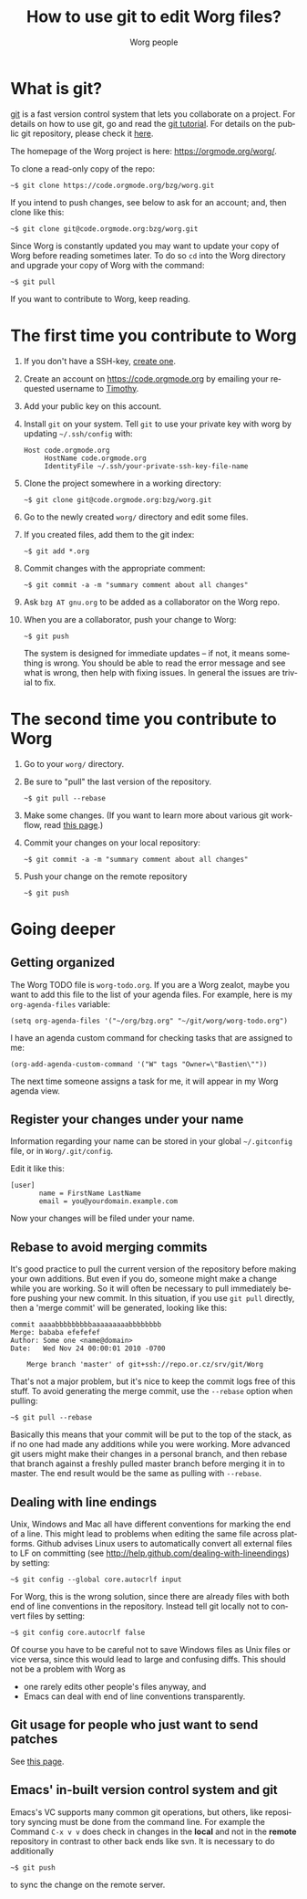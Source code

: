 #+TITLE:      How to use git to edit Worg files?
#+AUTHOR:     Worg people
#+EMAIL:      mdl AT imapmail DOT org
#+STARTUP:    align fold nodlcheck hidestars oddeven lognotestate
#+SEQ_TODO:   TODO(t) INPROGRESS(i) WAITING(w@) | DONE(d) CANCELED(c@)
#+TAGS:       Write(w) Update(u) Fix(f) Check(c)
#+LANGUAGE:   en
#+PRIORITIES: A C B
#+CATEGORY:   worg
#+OPTIONS:    H:3 num:nil toc:t \n:nil ::t |:t ^:t -:t f:t *:t tex:t d:(HIDE) tags:not-in-toc
#+HTML_LINK_UP:    index.html
#+HTML_LINK_HOME:  https://orgmode.org/worg/

# This file is released by its authors and contributors under the GNU
# Free Documentation license v1.3 or later, code examples are released
# under the GNU General Public License v3 or later.

* What is git?

[[http://git.or.cz][git]] is a fast version control system that lets you collaborate on a
project.  For details on how to use git, go and read the [[http://www.kernel.org/pub/software/scm/git/docs/gittutorial.html][git tutorial]].
For details on the public git repository, please check it [[https://code.orgmode.org/bzg/worg][here]].

The homepage of the Worg project is here: https://orgmode.org/worg/.

To clone a read-only copy of the repo:

   : ~$ git clone https://code.orgmode.org/bzg/worg.git

If you intend to push changes, see below to ask for an account; and,
then clone like this:

   : ~$ git clone git@code.orgmode.org:bzg/worg.git

Since Worg is constantly updated you may want to update your copy of
Worg before reading sometimes later.  To do so =cd= into the Worg
directory and upgrade your copy of Worg with the command:

   : ~$ git pull

If you want to contribute to Worg, keep reading.

* The first time you contribute to Worg
  :PROPERTIES:
  :CUSTOM_ID: contribute-to-worg
  :END:

1. If you don't have a SSH-key, [[file:worg-git-ssh-key.org][create one]].

2. Create an account on https://code.orgmode.org by emailing your
   requested username to [[mailto:tec@tecosaur.com][Timothy]].

3. Add your public key on this account.

4. Install =git= on your system. Tell =git= to use your private key with
   worg by updating =~/.ssh/config= with:

     : Host code.orgmode.org
     :      HostName code.orgmode.org
     :      IdentityFile ~/.ssh/your-private-ssh-key-file-name

5. Clone the project somewhere in a working directory:

     : ~$ git clone git@code.orgmode.org:bzg/worg.git

6. Go to the newly created =worg/= directory and edit some files.

7. If you created files, add them to the git index:

   : ~$ git add *.org

8. Commit changes with the appropriate comment:

   : ~$ git commit -a -m "summary comment about all changes"

9. Ask =bzg AT gnu.org= to be added as a collaborator on the Worg repo.

10. When you are a collaborator, push your change to Worg:

      : ~$ git push

    The system is designed for immediate updates -- if not, it means
    something is wrong.  You should be able to read the error message
    and see what is wrong, then help with fixing issues.  In general
    the issues are trivial to fix.

* The second time you contribute to Worg

1. Go to your =worg/= directory.

2. Be sure to "pull" the last version of the repository.

  : ~$ git pull --rebase

3. Make some changes.  (If you want to learn more about various git
   workflow, read [[file:worg-git-advanced.org][this page]].)

4. Commit your changes on your local repository:

   : ~$ git commit -a -m "summary comment about all changes"

5. Push your change on the remote repository

   : ~$ git push

* Going deeper

** Getting organized

The Worg TODO file is =worg-todo.org=.  If you are a Worg zealot, maybe
you want to add this file to the list of your agenda files.  For
example, here is my =org-agenda-files= variable:

  : (setq org-agenda-files '("~/org/bzg.org" "~/git/worg/worg-todo.org")

I have an agenda custom command for checking tasks that are assigned
to me:

  : (org-add-agenda-custom-command '("W" tags "Owner=\"Bastien\""))

The next time someone assigns a task for me, it will appear in my Worg
agenda view.

** Register your changes under your name

Information regarding your name can be stored in your global
=~/.gitconfig= file, or in =Worg/.git/config=.

Edit it like this:

: [user]
:        name = FirstName LastName
:        email = you@yourdomain.example.com

Now your changes will be filed under your name.

# I'm not sure this is useful at all:

** Rebase to avoid merging commits

It's good practice to pull the current version of the repository
before making your own additions. But even if you do, someone might
make a change while you are working. So it will often be necessary to
pull immediately before pushing your new commit. In this situation, if
you use =git pull= directly, then a 'merge commit' will be generated,
looking like this:

#+begin_example
commit aaaabbbbbbbbbaaaaaaaaabbbbbbbb
Merge: bababa efefefef
Author: Some one <name@domain>
Date:   Wed Nov 24 00:00:01 2010 -0700

    Merge branch 'master' of git+ssh://repo.or.cz/srv/git/Worg
#+end_example

That's not a major problem, but it's nice to keep the commit logs free
of this stuff. To avoid generating the merge commit, use the =--rebase=
option when pulling:

: ~$ git pull --rebase

Basically this means that your commit will be put to the top of the
stack, as if no one had made any additions while you were
working. More advanced git users might make their changes in a
personal branch, and then rebase that branch against a freshly pulled
master branch before merging it in to master. The end result would be
the same as pulling with =--rebase=.

** Dealing with line endings

Unix, Windows and Mac all have different conventions for marking the
end of a line. This might lead to problems when editing the same file
across platforms. Github advises Linux users to automatically convert
all external files to LF on committing (see
[[http://help.github.com/dealing-with-lineendings]]) by setting:

: ~$ git config --global core.autocrlf input

For Worg, this is the wrong solution, since there are already files
with both end of line conventions in the repository.  Instead tell git
locally not to convert files by setting:

: ~$ git config core.autocrlf false

Of course you have to be careful not to save Windows files as Unix
files or vice versa, since this would lead to large and confusing
diffs. This should not be a problem with Worg as

- one rarely edits other people's files anyway, and
- Emacs can deal with end of line conventions transparently.

** Git usage for people who just want to send patches

See [[file:worg-git-advanced.org][this page]].

** Emacs' in-built version control system and git

   Emacs's VC supports many common git operations, but others, like
   repository syncing must be done from the command line.  For example
   the Command =C-x v v= does check in changes in the *local* and not
   in the *remote* repository in contrast to other back ends like svn.
   It is necessary to do additionally

: ~$ git push

   to sync the change on the remote server.
